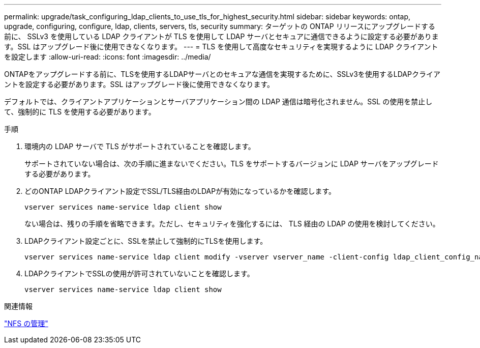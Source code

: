 ---
permalink: upgrade/task_configuring_ldap_clients_to_use_tls_for_highest_security.html 
sidebar: sidebar 
keywords: ontap, upgrade, configuring, configure, ldap, clients, servers, tls, security 
summary: ターゲットの ONTAP リリースにアップグレードする前に、 SSLv3 を使用している LDAP クライアントが TLS を使用して LDAP サーバとセキュアに通信できるように設定する必要があります。SSL はアップグレード後に使用できなくなります。 
---
= TLS を使用して高度なセキュリティを実現するように LDAP クライアントを設定します
:allow-uri-read: 
:icons: font
:imagesdir: ../media/


[role="lead"]
ONTAPをアップグレードする前に、TLSを使用するLDAPサーバとのセキュアな通信を実現するために、SSLv3を使用するLDAPクライアントを設定する必要があります。SSL はアップグレード後に使用できなくなります。

デフォルトでは、クライアントアプリケーションとサーバアプリケーション間の LDAP 通信は暗号化されません。SSL の使用を禁止して、強制的に TLS を使用する必要があります。

.手順
. 環境内の LDAP サーバで TLS がサポートされていることを確認します。
+
サポートされていない場合は、次の手順に進まないでください。TLS をサポートするバージョンに LDAP サーバをアップグレードする必要があります。

. どのONTAP LDAPクライアント設定でSSL/TLS経由のLDAPが有効になっているかを確認します。
+
[source, cli]
----
vserver services name-service ldap client show
----
+
ない場合は、残りの手順を省略できます。ただし、セキュリティを強化するには、 TLS 経由の LDAP の使用を検討してください。

. LDAPクライアント設定ごとに、SSLを禁止して強制的にTLSを使用します。
+
[source, cli]
----
vserver services name-service ldap client modify -vserver vserver_name -client-config ldap_client_config_name -allow-ssl false
----
. LDAPクライアントでSSLの使用が許可されていないことを確認します。
+
[source, cli]
----
vserver services name-service ldap client show
----


.関連情報
link:../nfs-admin/index.html["NFS の管理"]
